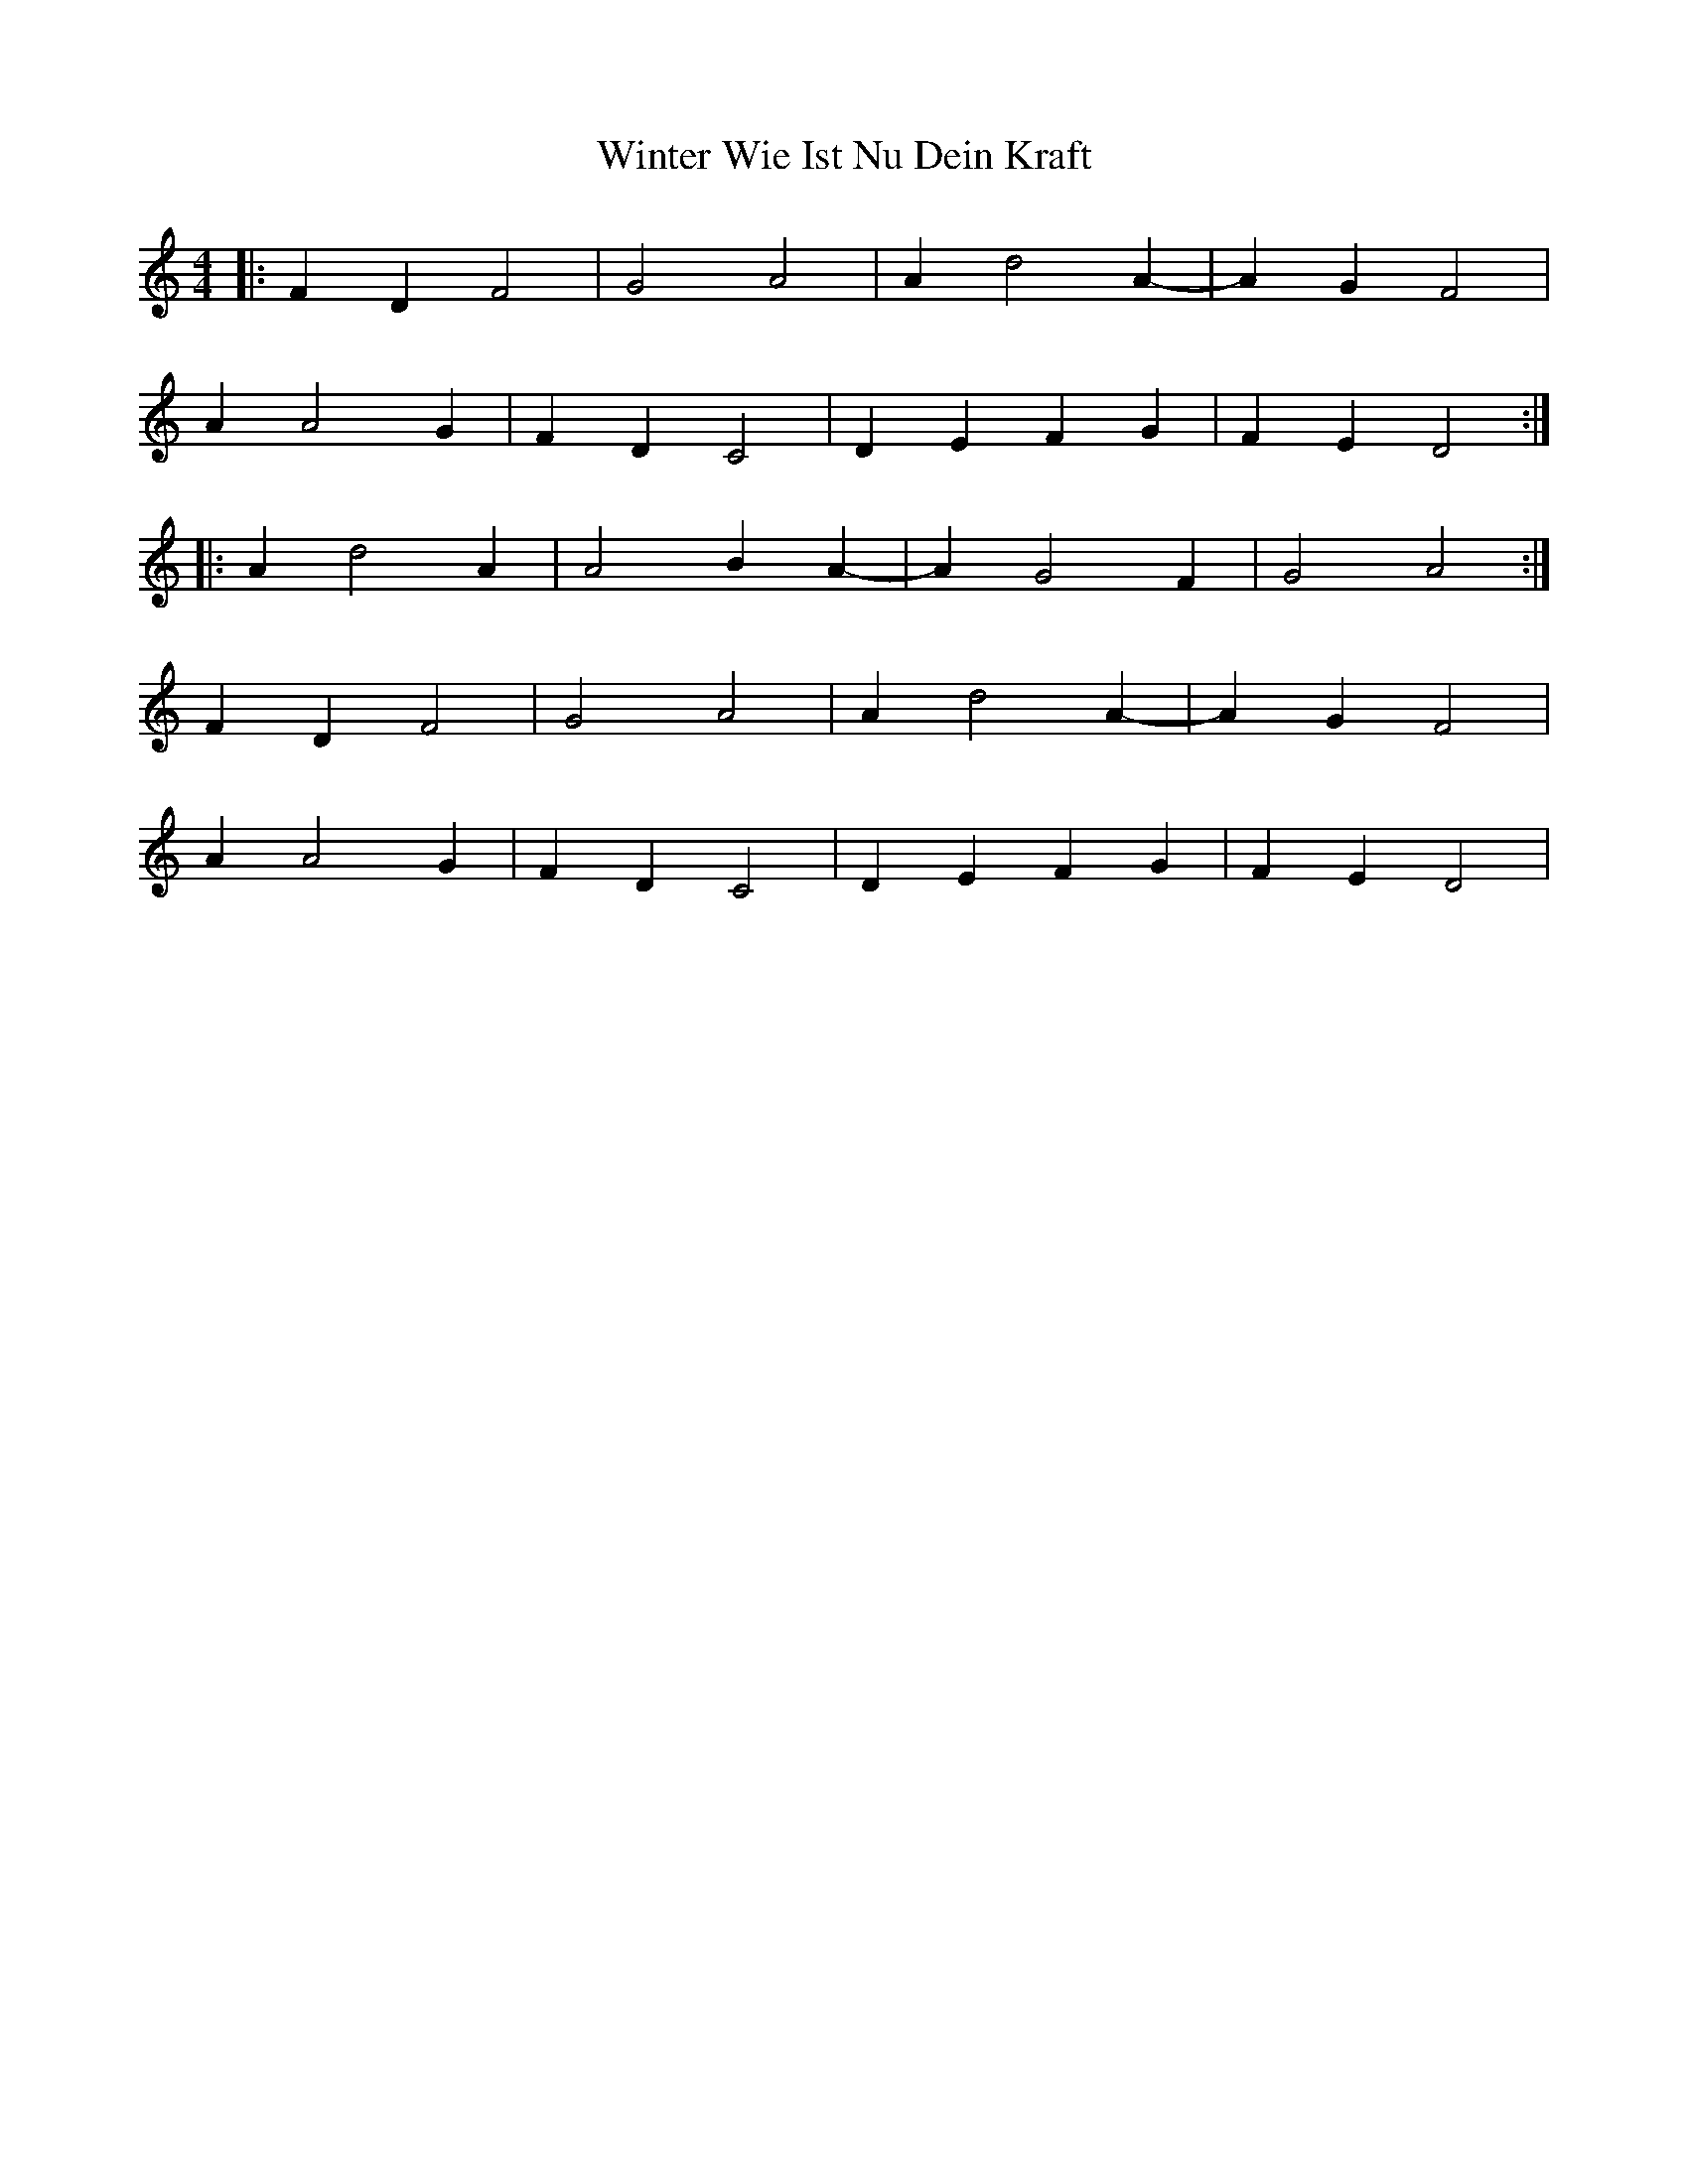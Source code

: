 X: 43169
T: Winter Wie Ist Nu Dein Kraft
R: barndance
M: 4/4
K: Ddorian
|:F2D2 F4|G4 A4|A2d4A2-|A2G2F4|
A2A4G2|F2D2C4|D2E2F2G2|F2E2 D4:|
|:A2d4A2|A4 B2 A2-|A2 G4 F2|G4A4:|
F2D2 F4|G4 A4|A2d4A2-|A2G2F4|
A2A4G2|F2D2C4|D2E2F2G2|F2E2 D4|

